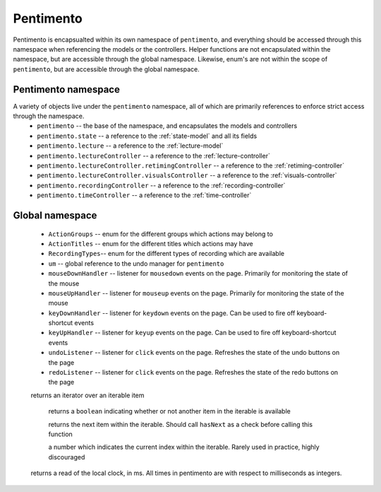 .. highlight:: rst


Pentimento
==============

Pentimento is encapsualted within its own namespace of ``pentimento``, and everything should be accessed through this namespace when referencing the models or the controllers. Helper functions are not encapsulated within the namespace, but are accessible through the global namespace. Likewise, enum's are not within the scope of ``pentimento``, but are accessible through the global namespace.

.. _pentimento-namespace:

Pentimento namespace
-----------------------
A variety of objects live under the ``pentimento`` namespace, all of which are primarily references to enforce strict access through the namespace.
  * ``pentimento`` -- the base of the namespace, and encapsulates the models and controllers
  * ``pentimento.state`` -- a reference to the :ref:`state-model` and all its fields
  * ``pentimento.lecture`` -- a reference to the :ref:`lecture-model`
  * ``pentimento.lectureController`` -- a reference to the :ref:`lecture-controller`
  * ``pentimento.lectureController.retimingController`` -- a reference to the :ref:`retiming-controller`
  * ``pentimento.lectureController.visualsController`` -- a reference to the :ref:`visuals-controller`
  * ``pentimento.recordingController`` -- a reference to the :ref:`recording-controller`
  * ``pentimento.timeController`` -- a reference to the :ref:`time-controller`

Global namespace
-----------------------

  * ``ActionGroups`` -- enum for the different groups which actions may belong to
  * ``ActionTitles`` -- enum for the different titles which actions may have
  * ``RecordingTypes``-- enum for the different types of recording which are available
  * ``um`` -- global reference to the undo manager for ``pentimento``
  * ``mouseDownHandler`` -- listener for ``mousedown`` events on the page. Primarily for monitoring the state of the mouse
  * ``mouseUpHandler`` -- listener for ``mouseup`` events on the page. Primarily for monitoring the state of the mouse
  * ``keyDownHandler`` -- listener for ``keydown`` events on the page. Can be used to fire off keyboard-shortcut events
  * ``keyUpHandler`` -- listener for ``keyup`` events on the page. Can be used to fire off keyboard-shortcut events
  * ``undoListener`` -- listener for ``click`` events on the page. Refreshes the state of the undo buttons on the page
  * ``redoListener`` -- listener for ``click`` events on the page. Refreshes the state of the redo buttons on the page

  .. js:class:: Iterator
  returns an iterator over an iterable item

    .. js:function:: hasNext()
    returns a ``boolean`` indicating whether or not another item in the iterable is available

    .. js:function:: next()
    returns the next item within the iterable. Should call ``hasNext`` as a check before calling this function

    .. js:attribute:: index
    a number which indicates the current index within the iterable. Rarely used in practice, highly discouraged

  .. js:function:: globalTime()
  returns a read of the local clock, in ms. All times in pentimento are with respect to milliseconds as integers.